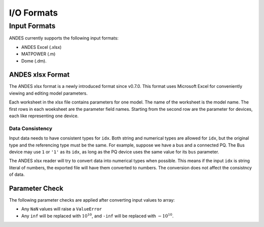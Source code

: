 .. _formats:

************************
I/O Formats
************************


==============================
Input Formats
==============================

ANDES currently supports the following input formats:

- ANDES Excel (.xlsx)
- MATPOWER (.m)
- Dome (.dm).


------------------------------
ANDES xlsx Format
------------------------------

The ANDES xlsx format is a newly introduced format since v0.7.0.
This format uses Microsoft Excel for conveniently viewing and editing model parameters.

Each worksheet in the xlsx file contains parameters for one model. The name of the worksheet
is the model name. The first rows in each woeksheet are the parameter field names.
Starting from the second row are the parameter for devices, each like representing one device.


Data Consistency
------------------------------

Input data needs to have consistent types for ``idx``. Both string and numerical types are allowed
for ``idx``, but the original type and the referencing type must be the same. For example,
suppose we have a bus and a connected PQ.
The Bus device may use ``1`` or ``'1'`` as its ``idx``, as long as the
PQ device uses the same value for its ``bus`` parameter.


The ANDES xlsx reader will try to convert data into numerical types when possible.
This means if the input ``idx`` is string literal of numbers, the exported file will have them
converted to numbers. The conversion does not affect the consistncy of data.

------------------------------
Parameter Check
------------------------------
The following parameter checks are applied after converting input values to array:

- Any ``NaN`` values will raise a ``ValueError``
- Any ``inf`` will be replaced with :math:`10^{10}`, and ``-inf`` will be replaced with :math:`-10^{10}`.



